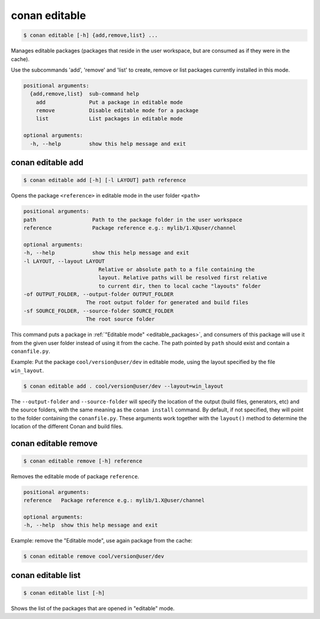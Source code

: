 
.. _conan_editable:

conan editable
==============

.. code-block:: bash

    $ conan editable [-h] {add,remove,list} ...

Manages editable packages (packages that reside in the user workspace, but
are consumed as if they were in the cache).

Use the subcommands 'add', 'remove' and 'list' to create, remove or list
packages currently installed in this mode.

.. code-block:: text

    positional arguments:
      {add,remove,list}  sub-command help
        add              Put a package in editable mode
        remove           Disable editable mode for a package
        list             List packages in editable mode

    optional arguments:
      -h, --help         show this help message and exit


.. _conan_editable_add:

conan editable add
------------------

.. code-block:: bash

    $ conan editable add [-h] [-l LAYOUT] path reference

Opens the package ``<reference>`` in editable mode in the user folder ``<path>``

.. code-block:: text

    positional arguments:
    path                  Path to the package folder in the user workspace
    reference             Package reference e.g.: mylib/1.X@user/channel

    optional arguments:
    -h, --help            show this help message and exit
    -l LAYOUT, --layout LAYOUT
                            Relative or absolute path to a file containing the
                            layout. Relative paths will be resolved first relative
                            to current dir, then to local cache "layouts" folder
    -of OUTPUT_FOLDER, --output-folder OUTPUT_FOLDER
                        The root output folder for generated and build files
    -sf SOURCE_FOLDER, --source-folder SOURCE_FOLDER
                        The root source folder



This command puts a package in :ref:`"Editable mode" <editable_packages>`, and consumers of this package will use
it from the given user folder instead of using it from the cache.
The path pointed by ``path`` should exist and contain a ``conanfile.py``.

Example: Put the package ``cool/version@user/dev`` in editable mode, using the layout specified by
the file ``win_layout``.

.. code-block:: bash

    $ conan editable add . cool/version@user/dev --layout=win_layout


The ``--output-folder`` and ``--source-folder`` will specify the location of the output (build files, generators, etc)
and the source folders, with the same meaning as the ``conan install`` command.
By default, if not specified, they will point to the folder containing the ``conanfile.py``. These arguments work
together with the ``layout()`` method to determine the location of the different Conan and build files.



conan editable remove
---------------------

.. code-block:: bash

    $ conan editable remove [-h] reference

Removes the editable mode of package ``reference``.

.. code-block:: text

    positional arguments:
    reference   Package reference e.g.: mylib/1.X@user/channel

    optional arguments:
    -h, --help  show this help message and exit


Example: remove the "Editable mode", use again package from the cache:

.. code-block:: bash

    $ conan editable remove cool/version@user/dev


conan editable list
-------------------

.. code-block:: bash

    $ conan editable list [-h]

Shows the list of the packages that are opened in "editable" mode.
